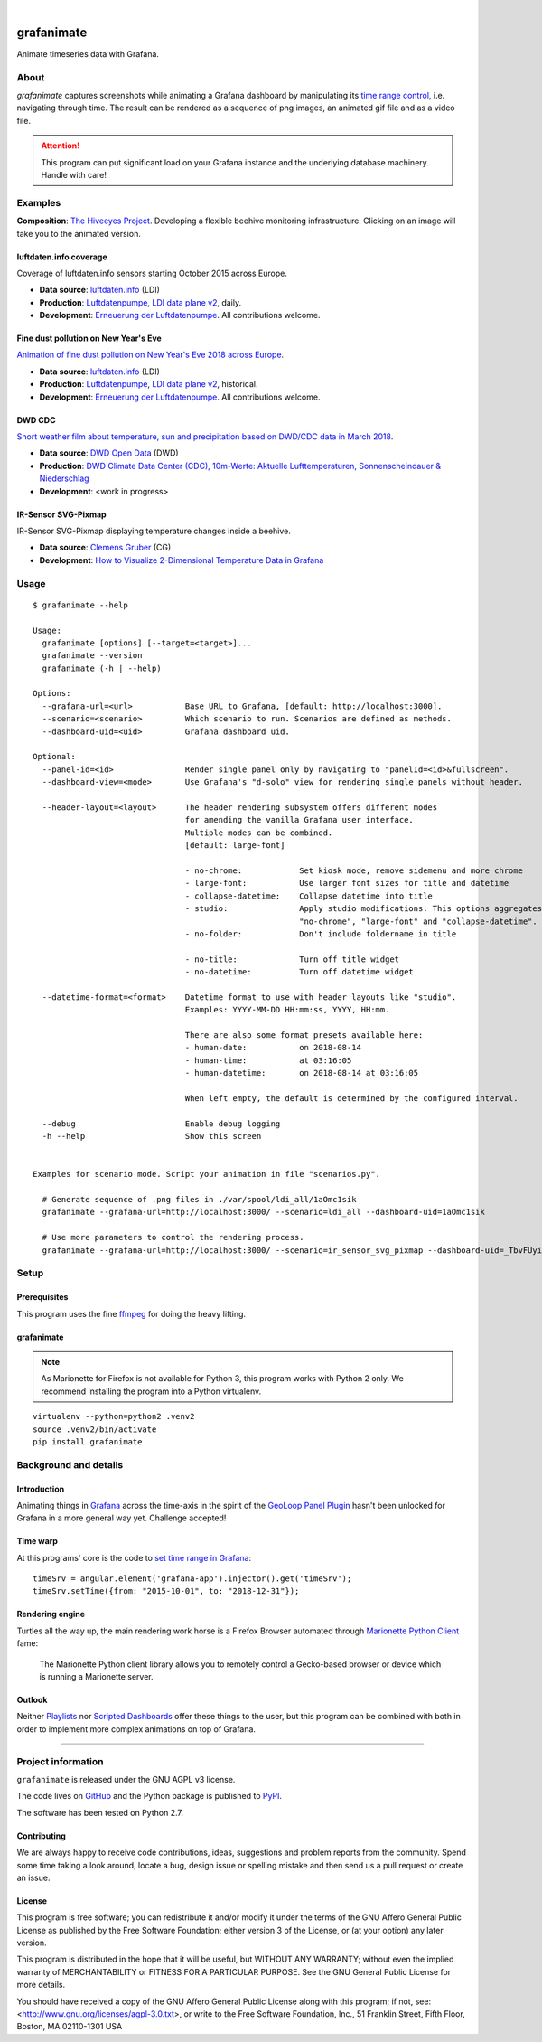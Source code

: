 .. image:: https://img.shields.io/badge/Python-2.7-green.svg
    :target: https://pypi.org/project/grafanimate/

.. image:: https://img.shields.io/pypi/v/grafanimate.svg
    :target: https://pypi.org/project/grafanimate/

.. image:: https://img.shields.io/github/tag/daq-tools/grafanimate.svg
    :target: https://github.com/daq-tools/grafanimate

|

###########
grafanimate
###########

Animate timeseries data with Grafana.


*****
About
*****
`grafanimate` captures screenshots while animating a
Grafana dashboard by manipulating its `time range control`_,
i.e. navigating through time. The result can be rendered as a
sequence of png images, an animated gif file and as a video file.


.. attention::

    This program can put significant load on your Grafana instance
    and the underlying database machinery. Handle with care!


********
Examples
********
**Composition**: `The Hiveeyes Project`_. Developing a flexible beehive monitoring infrastructure.
Clicking on an image will take you to the animated version.

.. _The Hiveeyes Project: https://hiveeyes.org/


luftdaten.info coverage
=======================
.. image:: https://ptrace.hiveeyes.org/2018-12-28_luftdaten-info-coverage.gif
    :target: https://ptrace.hiveeyes.org/2018-12-28_luftdaten-info-coverage.mp4
    :width: 480px
    :height: 306px
    :scale: 125%

Coverage of luftdaten.info sensors starting October 2015 across Europe.

- **Data source**: `luftdaten.info`_ (LDI)
- **Production**:  `Luftdatenpumpe`_, `LDI data plane v2`_, daily.
- **Development**: `Erneuerung der Luftdatenpumpe`_. All contributions welcome.


Fine dust pollution on New Year's Eve
=====================================
.. image:: https://ptrace.hiveeyes.org/2019-02-04_M0h7br_ik_2019-01-01T00-15-00.png
    :target: https://ptrace.hiveeyes.org/2019-02-03_particulates-on-new-year-s-eve.mp4
    :width: 1290px
    :height: 824px
    :scale: 50%

`Animation of fine dust pollution on New Year's Eve 2018 across Europe <https://community.hiveeyes.org/t/animation-der-feinstaubbelastung-an-silvester-2018-mit-grafanimate/1472>`_.

- **Data source**: `luftdaten.info`_ (LDI)
- **Production**:  `Luftdatenpumpe`_, `LDI data plane v2`_, historical.
- **Development**: `Erneuerung der Luftdatenpumpe`_. All contributions welcome.

.. _luftdaten.info: http://luftdaten.info/
.. _Luftdatenpumpe: https://github.com/hiveeyes/luftdatenpumpe
.. _Erneuerung der Luftdatenpumpe: https://community.hiveeyes.org/t/erneuerung-der-luftdatenpumpe/1199
.. _LDI data plane v2: https://community.hiveeyes.org/t/ldi-data-plane-v2/1412


DWD CDC
=======
.. image:: https://ptrace.hiveeyes.org/2019-02-04_DLOlE_Rmz_2018-03-10T13-00-00.png
    :target: https://ptrace.hiveeyes.org/2018-12-28_wetter-dwd-temperatur-sonne-niederschlag-karten-cdc.mp4
    :width: 1428px
    :height: 829px
    :scale: 50%

`Short weather film about temperature, sun and precipitation based on DWD/CDC data in March 2018 <https://community.hiveeyes.org/t/kurzer-wetterfilm-uber-temperatur-sonne-und-niederschlag-auf-basis-der-dwd-cdc-daten-im-marz-2018/1475>`_.

- **Data source**: `DWD Open Data`_ (DWD)
- **Production**:  `DWD Climate Data Center (CDC), 10m-Werte: Aktuelle Lufttemperaturen, Sonnenscheindauer & Niederschlag <https://weather.hiveeyes.org/grafana/d/DLOlE_Rmz/temperatur-sonne-and-niederschlag-karten-cdc>`_
- **Development**: <work in progress>

.. _DWD Open Data: https://opendata.dwd.de/


IR-Sensor SVG-Pixmap
====================
.. image:: https://ptrace.hiveeyes.org/2019-02-04_acUXbj_mz_2018-08-14T03-16-12.png
    :target: https://ptrace.hiveeyes.org/2019-02-04_ir-sensor-svg-pixmap.mp4
    :width: 666px
    :height: 700px
    :scale: 50%

IR-Sensor SVG-Pixmap displaying temperature changes inside a beehive.

- **Data source**: `Clemens Gruber`_ (CG)
- **Development**: `How to Visualize 2-Dimensional Temperature Data in Grafana <https://community.hiveeyes.org/t/how-to-visualize-2-dimensional-temperature-data-in-grafana/974/15>`_

.. _Clemens Gruber: https://community.hiveeyes.org/u/clemens



*****
Usage
*****
::

    $ grafanimate --help

    Usage:
      grafanimate [options] [--target=<target>]...
      grafanimate --version
      grafanimate (-h | --help)

    Options:
      --grafana-url=<url>           Base URL to Grafana, [default: http://localhost:3000].
      --scenario=<scenario>         Which scenario to run. Scenarios are defined as methods.
      --dashboard-uid=<uid>         Grafana dashboard uid.

    Optional:
      --panel-id=<id>               Render single panel only by navigating to "panelId=<id>&fullscreen".
      --dashboard-view=<mode>       Use Grafana's "d-solo" view for rendering single panels without header.

      --header-layout=<layout>      The header rendering subsystem offers different modes
                                    for amending the vanilla Grafana user interface.
                                    Multiple modes can be combined.
                                    [default: large-font]

                                    - no-chrome:            Set kiosk mode, remove sidemenu and more chrome
                                    - large-font:           Use larger font sizes for title and datetime
                                    - collapse-datetime:    Collapse datetime into title
                                    - studio:               Apply studio modifications. This options aggregates
                                                            "no-chrome", "large-font" and "collapse-datetime".
                                    - no-folder:            Don't include foldername in title

                                    - no-title:             Turn off title widget
                                    - no-datetime:          Turn off datetime widget

      --datetime-format=<format>    Datetime format to use with header layouts like "studio".
                                    Examples: YYYY-MM-DD HH:mm:ss, YYYY, HH:mm.

                                    There are also some format presets available here:
                                    - human-date:           on 2018-08-14
                                    - human-time:           at 03:16:05
                                    - human-datetime:       on 2018-08-14 at 03:16:05

                                    When left empty, the default is determined by the configured interval.

      --debug                       Enable debug logging
      -h --help                     Show this screen


    Examples for scenario mode. Script your animation in file "scenarios.py".

      # Generate sequence of .png files in ./var/spool/ldi_all/1aOmc1sik
      grafanimate --grafana-url=http://localhost:3000/ --scenario=ldi_all --dashboard-uid=1aOmc1sik

      # Use more parameters to control the rendering process.
      grafanimate --grafana-url=http://localhost:3000/ --scenario=ir_sensor_svg_pixmap --dashboard-uid=_TbvFUyik --header-layout=studio --datetime-format=human-time --panel-id=6


*****
Setup
*****

Prerequisites
=============
This program uses the fine ffmpeg_ for doing the heavy lifting.

.. _ffmpeg: https://ffmpeg.org/


grafanimate
===========
.. note::

    As Marionette for Firefox is not available for Python 3,
    this program works with Python 2 only. We recommend installing
    the program into a Python virtualenv.

::

    virtualenv --python=python2 .venv2
    source .venv2/bin/activate
    pip install grafanimate


**********************
Background and details
**********************

Introduction
============
Animating things in Grafana_ across the time-axis in the spirit
of the `GeoLoop Panel Plugin`_ hasn't been unlocked for Grafana
in a more general way yet. Challenge accepted!

Time warp
=========
At this programs' core is the code to `set time range in Grafana`_::

    timeSrv = angular.element('grafana-app').injector().get('timeSrv');
    timeSrv.setTime({from: "2015-10-01", to: "2018-12-31"});

Rendering engine
================
Turtles all the way up, the main rendering work horse is a Firefox Browser
automated through `Marionette Python Client`_ fame:

    The Marionette Python client library allows you to remotely control
    a Gecko-based browser or device which is running a Marionette server.

Outlook
=======
Neither Playlists_ nor `Scripted Dashboards`_ offer these things
to the user, but this program can be combined with both in order
to implement more complex animations on top of Grafana.


----

*******************
Project information
*******************
``grafanimate`` is released under the GNU AGPL v3 license.

The code lives on `GitHub <https://github.com/daq-tools/grafanimate>`_ and
the Python package is published to `PyPI <https://pypi.org/project/grafanimate/>`_.

The software has been tested on Python 2.7.


Contributing
============
We are always happy to receive code contributions, ideas, suggestions
and problem reports from the community.
Spend some time taking a look around, locate a bug, design issue or
spelling mistake and then send us a pull request or create an issue.


License
=======
This program is free software; you can redistribute it and/or modify
it under the terms of the GNU Affero General Public License as published by
the Free Software Foundation; either version 3 of the License, or
(at your option) any later version.

This program is distributed in the hope that it will be useful,
but WITHOUT ANY WARRANTY; without even the implied warranty of
MERCHANTABILITY or FITNESS FOR A PARTICULAR PURPOSE.  See the
GNU General Public License for more details.

You should have received a copy of the GNU Affero General Public License
along with this program; if not, see:
<http://www.gnu.org/licenses/agpl-3.0.txt>,
or write to the Free Software Foundation,
Inc., 51 Franklin Street, Fifth Floor, Boston, MA 02110-1301  USA



.. _Grafana: https://grafana.com/
.. _GeoLoop Panel Plugin: https://grafana.com/plugins/citilogics-geoloop-panel
.. _time range control: http://docs.grafana.org/reference/timerange/
.. _Playlists: http://docs.grafana.org/reference/playlist/
.. _Scripted Dashboards: http://docs.grafana.org/reference/scripting/
.. _set time range in Grafana: https://stackoverflow.com/questions/48264279/how-to-set-time-range-in-grafana-dashboard-from-text-panels/52492205#52492205
.. _Marionette Python Client: https://marionette-client.readthedocs.io/
